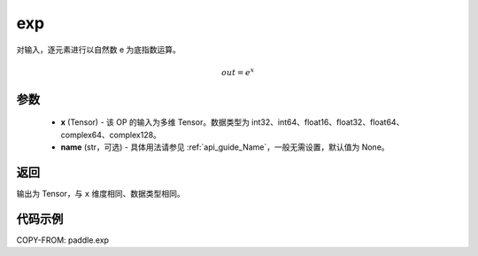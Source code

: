 .. _cn_api_paddle_exp:

exp
-------------------------------

.. py:function:: paddle.exp(x, name=None)




对输入，逐元素进行以自然数 e 为底指数运算。

.. math::
    out = e^x

参数
::::::::::::

    - **x** (Tensor) - 该 OP 的输入为多维 Tensor。数据类型为 int32、int64、float16、float32、float64、complex64、complex128。
    - **name** (str，可选) - 具体用法请参见 :ref:`api_guide_Name`，一般无需设置，默认值为 None。

返回
::::::::::::
输出为 Tensor，与 ``x`` 维度相同、数据类型相同。

代码示例
::::::::::::

COPY-FROM: paddle.exp
